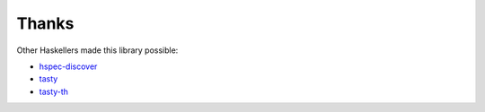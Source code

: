 Thanks
======

Other Haskellers made this library possible:

* hspec-discover_
* tasty_
* tasty-th_

.. _tasty: https://github.com/feuerbach/tasty
.. _tasty-th: https://github.com/bennofs/tasty-th
.. _hspec-discover: http://hspec.github.io/hspec-discover.html
